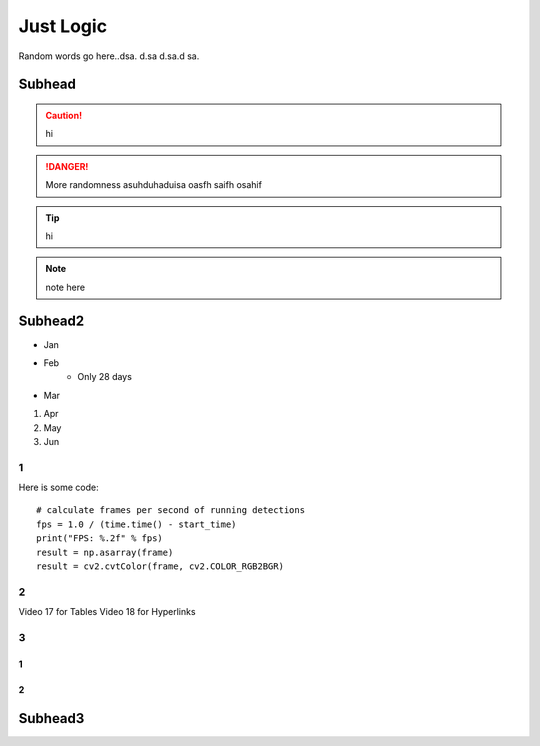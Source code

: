 
Just Logic
++++++++++++
Random words go here..dsa. d.sa d.sa.d sa.

Subhead
==================
.. caution:: 
    hi
.. danger:: 
    More randomness asuhduhaduisa oasfh saifh osahif 
.. tip:: 
    hi
.. note:: 
    note here

Subhead2
=========
- Jan
- Feb
   - Only 28 days
- Mar
#. Apr
#. May
#. Jun
  
1
------------
Here is some code::

    # calculate frames per second of running detections
    fps = 1.0 / (time.time() - start_time)
    print("FPS: %.2f" % fps)
    result = np.asarray(frame)
    result = cv2.cvtColor(frame, cv2.COLOR_RGB2BGR)

2
----------
Video 17 for Tables
Video 18 for Hyperlinks

3
----------

1
~~~~~~~~~~~~~

2
~~~~~~~~~~

Subhead3
========
.. image:: 
    /Images/result_tb.png
